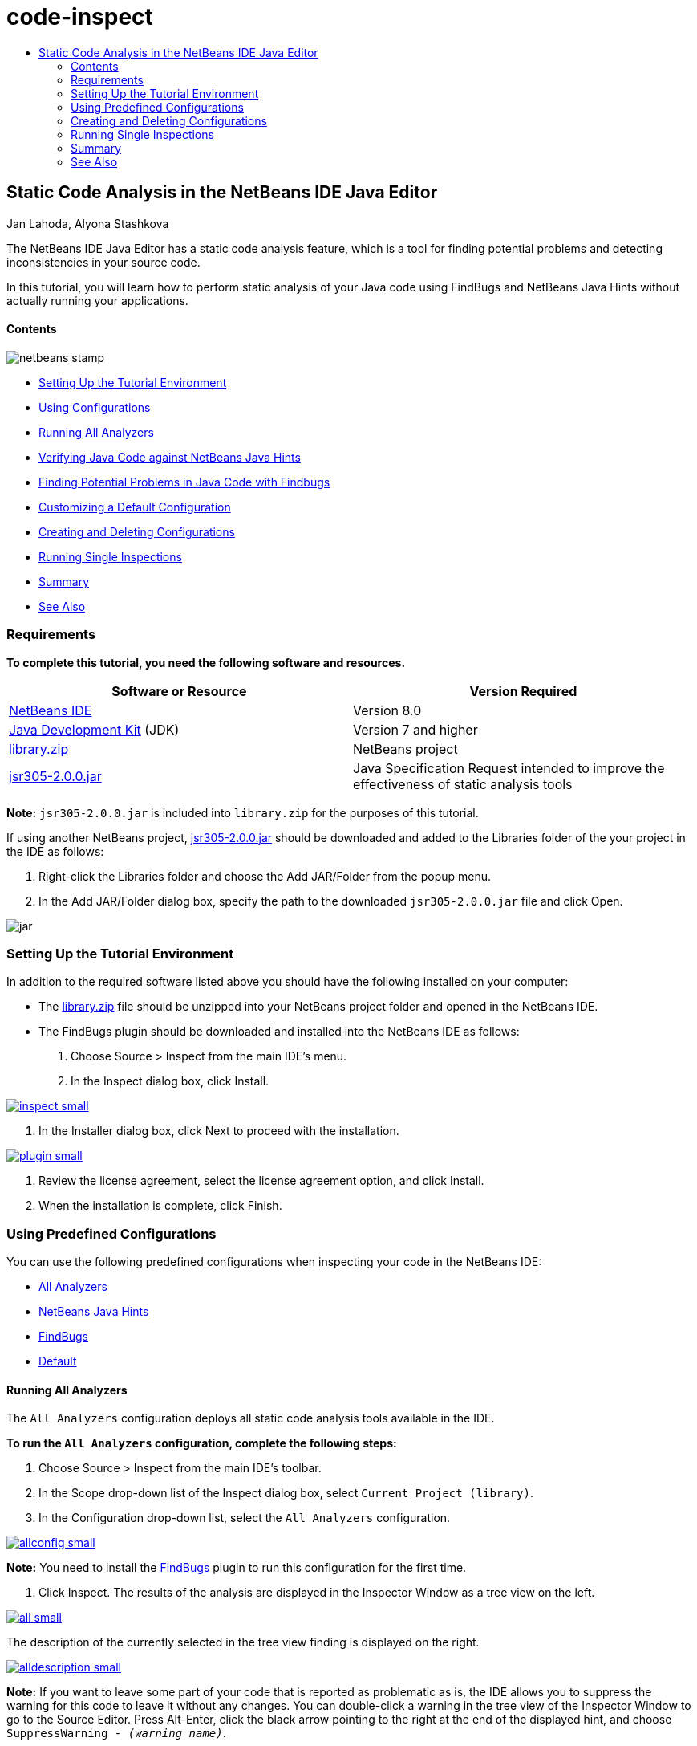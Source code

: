 // 
//     Licensed to the Apache Software Foundation (ASF) under one
//     or more contributor license agreements.  See the NOTICE file
//     distributed with this work for additional information
//     regarding copyright ownership.  The ASF licenses this file
//     to you under the Apache License, Version 2.0 (the
//     "License"); you may not use this file except in compliance
//     with the License.  You may obtain a copy of the License at
// 
//       http://www.apache.org/licenses/LICENSE-2.0
// 
//     Unless required by applicable law or agreed to in writing,
//     software distributed under the License is distributed on an
//     "AS IS" BASIS, WITHOUT WARRANTIES OR CONDITIONS OF ANY
//     KIND, either express or implied.  See the License for the
//     specific language governing permissions and limitations
//     under the License.
//

= code-inspect
:jbake-type: page
:jbake-tags: old-site, needs-review
:jbake-status: published
:keywords: Apache NetBeans  code-inspect
:description: Apache NetBeans  code-inspect
:toc: left
:toc-title:

== Static Code Analysis in the NetBeans IDE Java Editor

Jan Lahoda, Alyona Stashkova

The NetBeans IDE Java Editor has a static code analysis feature, which is a tool for finding potential problems and detecting inconsistencies in your source code.

In this tutorial, you will learn how to perform static analysis of your Java code using FindBugs and NetBeans Java Hints without actually running your applications.

==== Contents

image:netbeans-stamp.png[title="Content on this page applies to the NetBeans IDE 8.0"]

* link:#setup[Setting Up the Tutorial Environment]
* link:#config[Using Configurations]
* link:#all[Running All Analyzers]
* link:#hints[Verifying Java Code against NetBeans Java Hints]
* link:#fb[Finding Potential Problems in Java Code with Findbugs]
* link:#default[Customizing a Default Configuration]
* link:#create[Creating and Deleting Configurations]
* link:#inspect[Running Single Inspections]
* link:#summary[Summary]
* link:#seealso[See Also]

=== Requirements

*To complete this tutorial, you need the following software and resources.*

|===
|Software or Resource |Version Required 

|link:http://netbeans.org/downloads/index.html[NetBeans IDE] |Version 8.0 

|link:http://www.oracle.com/technetwork/java/javase/downloads/index.html[Java Development Kit] (JDK) |Version 7 and higher 

|link:https://netbeans.org/projects/samples/downloads/download/Samples/Java/library.zip[library.zip] |NetBeans project 

|link:http://repo1.maven.org/maven2/com/google/code/findbugs/jsr305/2.0.0/jsr305-2.0.0.jar[jsr305-2.0.0.jar] |Java Specification Request intended to improve the effectiveness of static analysis tools 
|===

*Note:* `jsr305-2.0.0.jar` is included into `library.zip` for the purposes of this tutorial.

If using another NetBeans project, link:http://repo1.maven.org/maven2/com/google/code/findbugs/jsr305/2.0.0/jsr305-2.0.0.jar[jsr305-2.0.0.jar] should be downloaded and added to the Libraries folder of the your project in the IDE as follows:

1. Right-click the Libraries folder and choose the Add JAR/Folder from the popup menu.
2. In the Add JAR/Folder dialog box, specify the path to the downloaded `jsr305-2.0.0.jar` file and click Open.

image:jar.png[]

=== Setting Up the Tutorial Environment

In addition to the required software listed above you should have the following installed on your computer:

* The link:https://netbeans.org/projects/samples/downloads/download/Samples/Java/library.zip[library.zip] file should be unzipped into your NetBeans project folder and opened in the NetBeans IDE.
* The FindBugs plugin should be downloaded and installed into the NetBeans IDE as follows:
1. Choose Source > Inspect from the main IDE's menu.
2. In the Inspect dialog box, click Install.

link:inspect.png[image:inspect-small.png[]]

3. In the Installer dialog box, click Next to proceed with the installation.

link:plugin.png[image:plugin-small.png[]]

4. Review the license agreement, select the license agreement option, and click Install.
5. When the installation is complete, click Finish.

=== Using Predefined Configurations

You can use the following predefined configurations when inspecting your code in the NetBeans IDE:

* link:#all[All Analyzers]
* link:#hints[NetBeans Java Hints]
* link:#fb[FindBugs]
* link:#default[Default]

==== Running All Analyzers

The `All Analyzers` configuration deploys all static code analysis tools available in the IDE.

*To run the `All Analyzers` configuration, complete the following steps:*

1. Choose Source > Inspect from the main IDE's toolbar.
2. In the Scope drop-down list of the Inspect dialog box, select `Current Project (library)`.
3. In the Configuration drop-down list, select the `All Analyzers` configuration.

link:allconfig.png[image:allconfig-small.png[]]

*Note:* You need to install the link:#plugin[FindBugs] plugin to run this configuration for the first time.

4. Click Inspect.
The results of the analysis are displayed in the Inspector Window as a tree view on the left.

link:all.png[image:all-small.png[]]

The description of the currently selected in the tree view finding is displayed on the right.

link:alldescription.png[image:alldescription-small.png[]]

*Note:* If you want to leave some part of your code that is reported as problematic as is, the IDE allows you to suppress the warning for this code to leave it without any changes. You can double-click a warning in the tree view of the Inspector Window to go to the Source Editor. Press Alt-Enter, click the black arrow pointing to the right at the end of the displayed hint, and choose `SuppressWarning - _(warning name)_`.

link:suppress.png[image:suppress-small.png[]]

==== Verifying Java Code against NetBeans Java Hints

The `NetBeans Java Hints` configuration available in the IDE enables you to verify if the predefined coding standard rules are satisfied by the source code under consideration. In other words, it applies a set of NetBeans Java Hints (also known as code inspections) to your Java source files.

*To run the `NetBeans Java Hints` configuration, complete the following steps:*

1. Choose Source > Inspect from the main IDE's toolbar.
2. In the Scope drop-down list of the Inspect dialog box, select `Open Projects` (if you have only one `library` project open in the IDE) or `Current Project (library)`.

*Note:* You can define a scope (a file, package, or project(s)) for the `NetBeans Java Hints` configuration.

3. Select the Configuration radio button and choose `NetBeans Java Hints` in the drop-down list.

link:hints.png[image:hints-small.png[]]

4. Click Inspect.
The IDE displays the tree view with the results of the analysis with the `NetBeans Java Hints` configuration in the Inspector Window.

image:hintsconfig.png[]

5. In the Inspector Window, click the link:#categorize[Categorize] button in the toolbar on the left to view the problems grouped into categories.

image:catview.png[]

The following table displays the commands available in the Inspector Window.
|===

|Icon |Name |Function 

|image:refreshbutton.png[] |*Refresh* |Displays a refreshed list of the static analysis results. 

|image:upbutton.png[] |*Previous Problem* |Displays the previous problem in the list of the static analysis results. 

|image:downbutton.png[] |*Next Problem* |Displays the following problem in the list of the static analysis results. 

|image:categorizebutton.png[] |*Categorize* |Toggles the collapsed view of the problems detected in a file, project, or package or the categorized view of all the detected problems. 
|===

==== Finding Potential Problems in Java Code with FindBugs

The `FindBugs` configuration available in the IDE enables you to find a wide range of potential problems in your code. It invokes the popular open source FindBugs tool for code analysis in Java. The bug report gets generated and is displayed in the Inspector Window of the NetBeans IDE, which categorizes all the found problems and allows direct navigation from the bugs in the report to the suspicious code. You can also read a bug description in the adjacent window or review it at the link:http://findbugs.sourceforge.net/bugDescriptions.html[FindBugs Bug Descriptions] page by the pointer provided at the top of the left frame.

*Note:* You need to install the link:#plugin[FindBugs] plugin to run this configuration for the first time.

*To identify potential errors in your Java code with the `FindBugs` configuration, complete the following steps:*

1. Open the `library` project in the NetBeans IDE and choose Source > Inspect from the main toolbar.
2. In the Scope drop-down list of the Inspect dialog box, select `Current Project (library)`.

*Note:* You can inspect a file, package, or project(s) with the `FindBugs` configuration.

3. In the Inspect dialog box, select the `FindBugs` configuration.

link:fb.png[image:fb-small.png[]]

4. Click the Inspect button to initiate the static code analysis.
The result of the static code analysis is displayed in the Inspector Window below the Source Editor.
The description of the selected bug is displayed in the frame on the right.

link:inspector.png[image:inspector-small.png[]]

5. Alternatively, click the link:#categorize[Categorize] button in the toolbar on the left to view the bugs grouped into categories.

image:fbcat.png[]

*Notes:*

* If you double-click an issue in the expanded list, the IDE displays the reported issue in the Source Editor.
Press Alt-Enter to view the bug description in the source code.

link:source-editor.png[image:source-editor-small.png[]]

* Potential errors are highlighted in the code with exclamation mark icons (image:exclamation.png[]) in the left margin of the Source Editor.

*To enable FindBugs in the Java Editor, complete the following steps:*

1. Choose Tools > Options in the main IDE's toolbar.
2. Select the Editor tab and choose Hints.
3. Choose `FindBugs` in the Language drop-down list.

link:fb-editor.png[image:fb-editor-small.png[]]

4. Select the Run FindBugs in Editor option.
5. Click OK.
If you now press Alt-Enter in the source code where a bug is reported and click the black arrow pointing to the right at the end of the displayed tip, the IDE shows some fixing options for a potential bug.

link:fbenabled.png[image:fbenabled-small.png[]]

==== Customizing a Default Configuration

While working on your code you may need to customize a predefined configuration that includes your own NetBeans Java hints or FindBugs bugs.

*To tailor a predefined `Default` configuration to your own needs, complete the following steps:*

1. Choose Source > Inspect from the main IDE's toolbar.
2. In the Inspect dialog box, select the Configuration radio button and select the `Default` configuration.
3. Click Manage.
The IDE displays the Configurations dialog box.

image:configurations-db.png[]

4. Ensure `Default` is selected in the Configurations drop-down list.
5. In the Analyzer drop-down list, select the `JRE 8 Profiles Conformance`, `Netbeans Java Hints`, or `FindBugs` analyzer.
6. Depending on the choice of the analyzer in the previous step, select the profile to validate, the inspections, or bugs you need to include into your `Default` configuration.

link:select-inspections.png[image:select-inspections-small.png[]]

7. Click OK to save your `Default` configuration.

=== Creating and Deleting Configurations

You can create and delete your own configurations to be used in the static analysis of your Java code.

*To create a configuration, complete the following steps:*

1. Choose Source > Inspect from the main IDE's toolbar.
2. In the Inspect dialog box, select the Configuration radio button and select the `Default` configuration.
3. Click Manage.
4. In the Configurations dialog box, click the black arrow at the end of the Configurations drop-down list and choose New.

image:newconfig.png[]

A `newConfig` configuration is created and added to the Configurations drop-down list.

image:newconfig-created.png[]

5. In the Analyzer drop-down list, choose `JRE 8 Profiles Conformance`, `Netbeans Java Hints`, or `FindBugs`.
6. Specify the profile, inspections, or bugs to be included into your own configuration.
7. Click OK to save your edits and close the Configurations dialog box.
The created `newConfig` configuration is available in the Configuration drop-down list of the Inspect dialog box.

link:newconfig-inspect.png[image:newconfig-inspect-small.png[]]

*Note:* To rename a configuration, select the `newConfig` configuration in the Configurations drop-down list, click the black arrow at the end of the Configurations drop-down list and choose Rename. Type a new name (for example, `renamedConfig`) and press Enter to save your edits.

image:renamedconfig.png[]

*To delete a configuration, complete the following steps:*

1. Choose Source > Inspect from the main IDE's toolbar.
2. In the Inspect dialog box, select the Configuration radio button and select the configuration to be deleted (`renamedConfig` in this example).
3. Click Manage.
4. In the Configurations dialog box, click the black arrow at the end of the Configurations drop-down list and choose Delete.

image:delete.png[]

5. In the Delete Configuration dialog box, click Yes to confirm the deletion of the configuration.

image:delete-confirm.png[]

The `renamedConfig` configuration is deleted from the Configurations list.

*Note:* Refer to the link:http://platform.netbeans.org/tutorials/nbm-java-hint.html[NetBeans Java Hint Module Tutorial] for information on how to create a NetBeans module that provides one or more NetBeans Java hints.

=== Running Single Inspections

You can inspect your code for a particular deficiency in your source code using the static code analysis feature in the NetBeans IDE.

*To detect a specific inconsistency or problem in your Java source code with a single inspection, complete the following steps:*

1. Choose Source > Inspect from the main IDE's menu.
2. In the Scope drop-down list of the Inspect dialog box, select a file, package, or project(s) to be inspected.
3. Select Single Inspection and do either of the following:
* In the Single Inspection drop-down list, scroll and select a _single_ NetBeans Java hint or FindBugs bug to be used in the source code analysis.

link:single-inspection.png[image:single-inspection-small.png[]]

* Click Browse to open the Configurations dialog box and, in the Analyzer drop-down list, specify the analyzer and then choose a profile (for the JRE 8 Profile Compliance analyzer), a _single_ inspection (for the NetBeans Java Hints analyzer), or a _single_ bug (for the FindBugs analyzer) to be used in the source code analysis. Click OK to close the Configurations dialog box.

link:hint-inspection.png[image:hint-inspection-small.png[]]

4. In the Inspect dialog box, click Inspect to perform the source code analysis.
After the Inspect operation is completed, the hints that can be applied to your code or bugs that have been found are displayed in the Inspector Window below the Source Editor.

=== Summary

This tutorial covers most frequent usages of the static code analysis feature in the NetBeans IDE. Please note that with the static code analysis functionality you can also perform custom refactorings at a project scope, or apply particular refactoring configurations to several projects open in the IDE, etc.

link:#top[top]

link:/about/contact_form.html?to=3&subject=Feedback:%20Static%20Code%20Analysis%20in%20NetBeans%20IDE[Send Feedback on This Tutorial]


=== See Also

For related material see the following documents:

* link:code-inspect-screencast.html[Video of the Static Code Analysis Feature in the NetBeans IDE]
* link:http://wiki.netbeans.org/Java_Hints[Complete List of NetBeans Java Hints]
* link:http://wiki.netbeans.org/JavaDeclarativeHintsDescriptionSketch[Description of NetBeans Java Declarative Hints]
* link:http://platform.netbeans.org/tutorials/nbm-java-hint.html[NetBeans Java Hint Module Tutorial]
* link:http://www.oracle.com/pls/topic/lookup?ctx=nb8000&id=NBDAG613[Using Hints in Source Code Analysis and Refactoring] in _Developing Applications with NetBeans IDE_

link:#top[top]


NOTE: This document was automatically converted to the AsciiDoc format on 2018-03-13, and needs to be reviewed.
